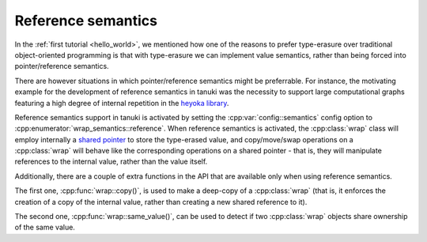 .. _ref_semantics:

.. cpp:namespace-push:: tanuki

Reference semantics
===================

In the :ref:`first tutorial <hello_world>`, we mentioned how one of the reasons
to prefer type-erasure over traditional object-oriented programming is that with
type-erasure we can implement value semantics,
rather than being forced into pointer/reference semantics.

There are however situations in which pointer/reference semantics might be preferrable.
For instance, the motivating example for the development of reference semantics in tanuki
was the necessity to support large computational graphs featuring a high degree
of internal repetition in the `heyoka library <https://github.com/bluescarni/heyoka>`__.

Reference semantics support in tanuki is activated by setting the :cpp:var:`config::semantics`
config option to :cpp:enumerator:`wrap_semantics::reference`. When reference semantics
is activated, the :cpp:class:`wrap` class will employ internally a
`shared pointer <https://en.cppreference.com/w/cpp/memory/shared_ptr>`__ to store the type-erased
value, and copy/move/swap operations on a :cpp:class:`wrap` will behave like the corresponding
operations on a shared pointer - that is, they will manipulate references to the internal value,
rather than the value itself.

Additionally, there are a couple of extra functions in the API that are available only when
using reference semantics.

The first one, :cpp:func:`wrap::copy()`, is used to make a deep-copy of a :cpp:class:`wrap`
(that is, it enforces the creation of a copy of the internal value, rather than creating
a new shared reference to it).

The second one, :cpp:func:`wrap::same_value()`, can be used to detect if two :cpp:class:`wrap`
objects share ownership of the same value.
